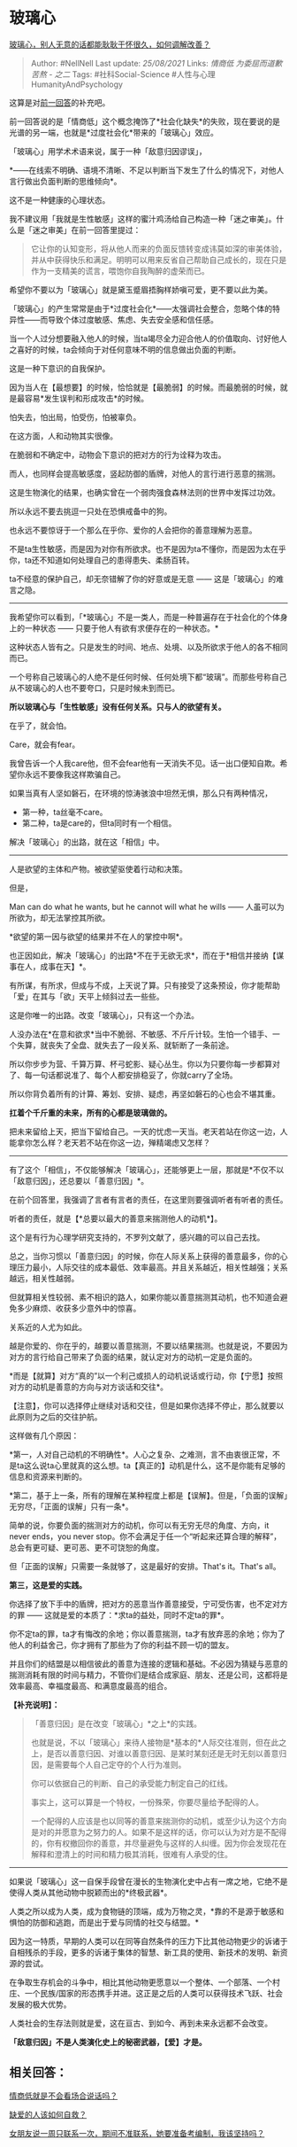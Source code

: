 * 玻璃心
  :PROPERTIES:
  :CUSTOM_ID: 玻璃心
  :END:

[[https://www.zhihu.com/question/33553786/answer/1365971345][玻璃心，别人无意的话都能耿耿于怀很久，如何调解改善？]]

#+BEGIN_QUOTE
  Author: #NellNell Last update: /25/08/2021/ Links: [[情商低]]
  [[为委屈而道歉]] [[苦熬 - 之二]] Tags: #社科Social-Science
  #人性与心理HumanityAndPsychology
#+END_QUOTE

这算是对[[https://www.zhihu.com/question/388178104/answer/1321428721][前一回答]]的补充吧。

前一回答说的是「情商低」这个概念掩饰了*社会化缺失*的失败，现在要说的是光谱的另一端，也就是*过度社会化*带来的「玻璃心」效应。

「玻璃心」用学术术语来说，属于一种「敌意归因谬误」，

*------在线索不明确、语境不清晰、不足以判断当下发生了什么的情况下，对他人言行做出负面判断的思维倾向*。

这不是一种健康的心理状态。

我不建议用「我就是生性敏感」这样的蜜汁鸡汤给自己构造一种「迷之审美」。什么是「迷之审美」在前一回答里提过：

#+BEGIN_QUOTE
  它让你的认知变形，将从他人而来的负面反馈转变成讳莫如深的审美体验，并从中获得快乐和满足。明明可以用来反省自己帮助自己成长的，现在只是作为一支精美的谎言，喂饱你自我陶醉的虚荣而已。
#+END_QUOTE

希望你不要以为「玻璃心」就是黛玉蹙眉捂胸样娇嗔可爱，更不要以此为美。

「玻璃心」的产生常常是由于*过度社会化*------太强调社会整合，忽略个体的特异性------而导致个体过度敏感、焦虑、失去安全感和信任感。

当一个人过分想要融入他人的时候，当ta竭尽全力迎合他人的价值取向、讨好他人之喜好的时候，ta会倾向于对任何意味不明的信息做出负面的判断。

这是一种下意识的自我保护。

因为当人在【最想要】的时候，恰恰就是【最脆弱】的时候。而最脆弱的时候，就是最容易*发生误判和形成攻击*的时候。

怕失去，怕出局，怕受伤，怕被辜负。

在这方面，人和动物其实很像。

在脆弱和不确定中，动物会下意识的把对方的行为诠释为攻击。

而人，也同样会提高敏感度，竖起防御的盾牌，对他人的言行进行恶意的揣测。

这是生物演化的结果，也确实曾在一个弱肉强食森林法则的世界中发挥过功效。

所以永远不要去挑逗一只处在恐惧戒备中的狗。

也永远不要惊讶于一个那么在乎你、爱你的人会把你的善意理解为恶意。

不是ta生性敏感，而是因为对你有所欲求。也不是因为ta不懂你，而是因为太在乎你，ta还不知道如何处理自己的患得患失、柔肠百转。

ta不经意的保护自己，却无奈错解了你的好意或是无意 ------
这是「玻璃心」的难言之隐。

--------------

我希望你可以看到，「*玻璃心」不是一类人，而是一种普遍存在于社会化的个体身上的一种状态
------ 只要于他人有欲有求便存在的一种状态。*

这种状态人皆有之。只是发生的时间、地点、处境、以及所欲求于他人的各不相同而已。

一个号称自己玻璃心的人绝不是任何时候、任何处境下都“玻璃”。而那些号称自己从不玻璃心的人也不要夸口，只是时候未到而已。

*所以玻璃心与「生性敏感」没有任何关系。只与人的欲望有关。*

在乎了，就会怕。

Care，就会有fear。

我曾告诉一个人我care他，但不会fear他有一天消失不见。话一出口便知自欺。希望你永远不要像我这样欺骗自己。

如果当真有人坚如磐石，在环境的惊涛骇浪中坦然无惧，那么只有两种情况，

-  第一种，ta丝毫不care。
-  第二种，ta是care的，但ta同时有一个相信。

解决「玻璃心」的出路，就在这「相信」中。

--------------

人是欲望的主体和产物。被欲望驱使着行动和决策。

但是，

Man can do what he wants, but he cannot will what he wills ------
人虽可以为所欲为，却无法掌控其所欲。

*欲望的第一因与欲望的结果并不在人的掌控中啊*。

也正因如此，解决「玻璃心」的出路*不在于无欲无求*，而在于*相信并接纳【谋事在人，成事在天】*。

有所谋，有所求，但成与不成，上天说了算。只有接受了这条预设，你才能帮助「爱」在其与「欲」天平上倾斜过去一些些。

这是你唯一的出路。改变「玻璃心」，只有这一个办法。

人没办法在*在意和欲求*当中不脆弱、不敏感、不斤斤计较。生怕一个错手、一个失算，就丧失了全盘、就失去了一段关系、就斩断了一条前途。

所以你步步为营、千算万算、杯弓蛇影、疑心丛生。你以为只要你每一步都算对了、每一句话都说准了、每个人都安排稳妥了，你就carry了全场。

所以你背负着所有的计算、筹划、安排、疑虑，再坚如磐石的心也会不堪其重。

*扛着个千斤重的未来，所有的心都是玻璃做的。*

把未来留给上天，把当下留给自己。一天的忧虑一天当。老天若站在你这一边，人能拿你怎么样？老天若不站在你这一边，殚精竭虑又怎样？

--------------

有了这个「相信」，不仅能够解决「玻璃心」，还能够更上一层，那就是*不仅不以「敌意归因」，还总要以「善意归因」*。

在前个回答里，我强调了言者有言者的责任，在这里则要强调听者有听者的责任。

听者的责任，就是【*总要以最大的善意来揣测他人的动机*】。

这个是有行为心理学研究支持的，不罗列文献了，感兴趣的可以自己去找。

总之，当你习惯以「善意归因」的时候，你在人际关系上获得的善意最多，你的心理压力最小，人际交往的成本最低、效率最高。并且关系越近，相关性越强；关系越远，相关性越弱。

但就算相关性较弱、素不相识的路人，如果你能以善意揣测其动机，也不知道会避免多少麻烦、收获多少意外中的惊喜。

关系近的人尤为如此。

越是你爱的、你在乎的，越要以善意揣测，不要以结果揣测。也就是说，不要因为对方的言行给自己带来了负面的结果，就认定对方的动机一定是负面的。

*而是【就算】对方“真的”以一个利己或损人的动机说话或行动，你【宁愿】按照对方的动机是善意的方向与对方谈话和交往*。

【注意】，你可以选择停止继续对话和交往，但是如果你选择不停止，那么就要以此原则为之后的交往护航。

这样做有几个原因：

*第一，人对自己动机的不明确性*。人心之复杂、之难测，言不由衷很正常，不是ta这么说ta心里就真的这么想。ta【真正的】动机是什么，这不是你能有足够的信息和资源来判断的。

*第二，基于上一条，所有的理解在某种程度上都是【误解】。但是，「负面的误解」无穷尽，「正面的误解」只有一条*。

简单的说，你要负面的揣测对方的动机，你可以有无穷无尽的角度、方向，it
never ends，you never
stop。你不会满足于任一个“听起来还算合理的解释”，总会有更可疑、更可恶、更不可饶恕的角度。

但「正面的误解」只需要一条就够了，这是最好的安排。That's it。That's
all。

*第三，这是爱的实践。*

你选择了放下手中的盾牌，把对方的恶意当作善意接受，宁可受伤害，也不定对方的罪
------ 这就是爱的本质了：*求ta的益处，同时不定ta的罪*。

你不定ta的罪，ta才有悔改的余地；你以善意揣测，ta才有放弃恶的余地；你为了他人的利益舍己，你才拥有了那些为了你的利益不顾一切的盟友。

并且你们的结盟是以相信彼此的善意为连接的逻辑和基础。不必因为猜疑与恶意的揣测消耗有限的时间与精力，不管你们是结合成家庭、朋友、还是公司，这都将是效率最高、幸福度最高、和满意度最高的组合。

*【补充说明】：*

#+BEGIN_QUOTE
  「善意归因」是在改变「玻璃心」*之上*的实践。

  也就是说，不以「玻璃心」来待人接物是*基本的*人际交往准则，但在此之上，是否以善意归因、对谁以善意归因、是某时某刻还是无时无刻以善意归因，是需要每个人自己定夺的个人行为准则。

  你可以依据自己的判断、自己的承受能力制定自己的红线。

  事实上，这可以算是一个特权，一份殊荣，你要尽量给予配得的人。

  一个配得的人应该是也以同等的善意来揣测你的动机，或至少认为这个方向是对的并愿意为之努力的人。如果不是这样的话，你可以认为对方是不配得的，你有权撤回你的善意，并尽量避免与这样的人纠缠。因为你会发现花在解释和澄清上的时间和精力极其消耗，很难有人承受的住。
#+END_QUOTE

--------------

如果说「玻璃心」这一自保手段曾在漫长的生物演化史中占有一席之地，它绝不是使得人类从其他动物中脱颖而出的*终极武器*。

人类之所以成为人类，成为食物链的顶端，成为万物之灵，*靠的不是源于敏感和惧怕的防御和逃跑，而是出于爱与同情的社交与结盟。*

因为这一特质，早期的人类可以在同等自然条件的压力下比其他动物更少的诉诸于自相残杀的手段，更多的诉诸于集体的智慧、新工具的使用、新技术的发明、新资源的尝试。

在争取生存机会的斗争中，相比其他动物更愿意以一个整体、一个部落、一个村庄、一个民族/国家的形态携手并进。这正是之后的人类可以获得技术飞跃、社会发展的极大优势。

人类社会的生存法则就是爱，这在亘古、到如今、再到未来永远都不会改变。

*「敌意归因」不是人类演化史上的秘密武器，【爱】才是。*

** *相关回答：*
   :PROPERTIES:
   :CUSTOM_ID: 相关回答
   :END:

[[https://www.zhihu.com/question/388178104/answer/1321428721][情商低就是不会看场合说话吗？]]

[[https://www.zhihu.com/question/40701366/answer/1355147803][缺爱的人该如何自救？]]

[[https://www.zhihu.com/question/403485456/answer/1315819721][女朋友说一周只联系一次，期间不准联系，她要准备考编制，我该坚持吗？]]
